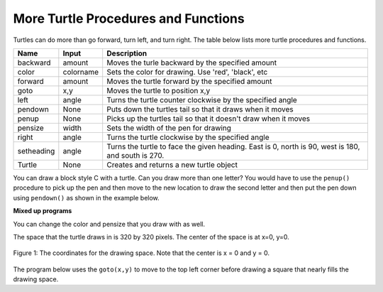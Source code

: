 ..  Copyright (C)  Mark Guzdial, Barbara Ericson, Briana Morrison
    Permission is granted to copy, distribute and/or modify this document
    under the terms of the GNU Free Documentation License, Version 1.3 or
    any later version published by the Free Software Foundation; with
    Invariant Sections being Forward, Prefaces, and Contributor List,
    no Front-Cover Texts, and no Back-Cover Texts.  A copy of the license
    is included in the section entitled "GNU Free Documentation License".

.. |bigteachernote| image:: Figures/apple.jpg
    :width: 50px
    :align: top
    :alt: teacher note

.. 	qnum::
	:start: 1
	:prefix: csp-5-3-
	
.. highlight:: java
   :linenothreshold: 4


    
More Turtle Procedures and Functions 
=======================================

Turtles can do more than go forward, turn left, and turn right.  The table below lists more turtle procedures and functions.

==========  ==========  =========================
Name        Input       Description
==========  ==========  =========================
backward    amount        Moves the turle backward by the specified amount
color       colorname     Sets the color for drawing.  Use 'red', 'black', etc
forward     amount        Moves the turtle forward by the specified amount	  
goto        x,y           Moves the turtle to position x,y
left        angle         Turns the turtle counter clockwise by the specified angle
pendown     None          Puts down the turtles tail so that it draws when it moves
penup       None          Picks up the turtles tail so that it doesn't draw when it moves
pensize     width         Sets the width of the pen for drawing
right       angle         Turns the turtle clockwise by the specified angle
setheading  angle         Turns the turtle to face the given heading.  East is 0, north is 90, west is 180, and south is 270.  
Turtle      None          Creates and returns a new turtle object
==========  ==========  =========================

You can draw a block style C with a turtle.  Can you draw more than one letter?  You would have to use the ``penup()`` procedure to pick up the pen and then move to the new location to draw the second letter and then put the pen down using ``pendown()`` as shown in the example below.  

.. activecode:: Turtle_CandL
    :nocodelens:
	
    from turtle import *  # use the turtle library
    space = Screen()	  # create a turtle space
    ji = Turtle()   	  # create a turtle named ji
    ji.right(180)   	  # turn right by 180 degrees
    ji.forward(75)        # move forward by 75 units 
    ji.right(90)          # turn right 90 degrees
    ji.forward(100)       # more forward by 90 units
    ji.right(90)          # turn right 90 degrees
    ji.forward(75)        # move forward by 75 units 
    ji.penup()            # pick up the pen
    ji.forward(50)        # move forward 50 units
    ji.pendown()          # put the pen down
    ji.right(90)          # turn right 90 degrees
    ji.forward(100)       # go forward 100 units
    ji.left(90)           # turn left 90 degrees
    ji.forward(75)        # go forward 75 units
    
**Mixed up programs**

.. parsonsprob:: 5_3_1_DrawA

   The following program uses a turtle to draw a capital A as shown in the picture to the left of this text, <img src="../_static/DrawA.png" width="150" align="left" hspace="10" vspace="5" /> but the lines are mixed up.  The program should do all necessary set-up: import the turtle module, get the space to draw on, and create the turtle.  Remember that the turtle starts off facing east when it is created.  The turtle should turn to face south and draw a line that is 150 pixels long and then turn to face east and draw a line that is 75 pixels long.  We have added a compass to the picture to indicate the directions north, south, west, and east.  <br /><br /><p>Drag the blocks of statements from the left column to the right column and put them in the right order.  Then click on <i>Check Me</i> to see if you are right. You will be told if any of the lines are in the wrong order.</p>
   -----
   from turtle import *
   =====
   space = Screen()
   ella = Turtle()
   =====
   ella.left(45)
   ella.forward(100)
   =====
   ella.right(135)
   ella.forward(100)
   =====
   ella.penup()
   ella.goto(100,100)
   =====
   ella.left(45)
   ella.forward(75)
   
.. parsonsprob:: 5_3_2_DrawH
   :adaptive:

   The following program uses a turtle to draw a capital H as shown in the picture to the left of this text, <img src="../_static/DrawH.png" width="150" align="left" hspace="10" vspace="5" /> but the lines are mixed up.  The program should do all necessary set-up: import the turtle module, get the space to draw on, and create the turtle.  Remember that the turtle starts off facing east when it is created.  The turtle should turn to face south and draw a line that is 150 pixels long and then turn to face east and draw a line that is 75 pixels long.  We have added a compass to the picture to indicate the directions north, south, west, and east.  <br /><br /><p>Drag the blocks of statements from the left column to the right column and put them in the right order.  Then click on <i>Check Me</i> to see if you are right. You will be told if any of the lines are in the wrong order.</p>
   -----
   from turtle import *
   space = Screen()  
   =====    
   anu = Turtle()        
   anu.left(90)
   anu.forward(100)
   =====
   anu.penup()
   anu.goto(0,50)
   anu.pendown()
   =====
   anu.right(90)
   anu.forward(50)
   =====
   anu.penup()
   anu.goto(50,0)
   anu.pendown()
   =====
   anu.left(90)
   anu.forward(100)
    
You can change the color and pensize that you draw with as well.

.. activecode:: Turtle_Color
    :nocodelens:
	
    from turtle import *  # use the turtle library
    space = Screen()	  # create a turtle space
    anu = Turtle()   	  # create a turtle named anu
    anu.color('red')      # set the color to red
    anu.pensize(25)       # set the size of the pen
    anu.right(180)   	  # turn right by 180 degrees
    anu.forward(75)       # move forward by 75 units 
    anu.right(90)         # turn right 90 degrees
    anu.color('blue')     # set the color to blue
    anu.pensize(50)       # set the pen size to 10
    anu.forward(100)      # move forward by 100 units

The space that the turtle draws in is 320 by 320 pixels.  The center of the space is at x=0, y=0.  

.. figure:: Figures/spaceCoord.png
    :width: 400px
    :align: center
    :alt: the space coordinate system
    :figclass: align-center

    Figure 1: The coordinates for the drawing space.  Note that the center is x = 0 and y = 0.
    
The program below uses the ``goto(x,y)`` to move to the top left corner before drawing a square that nearly fills the drawing space.
    
.. activecode:: Turtle_Bounds
    :nocodelens:
	
    from turtle import *  # use the turtle library
    space = Screen()	  # create a turtle space
    anu = Turtle()   	  # create a turtle named anu
    anu.penup()           # pick up the pen (don't draw)
    anu.goto(-150,150)    # go to the top left corner
    anu.pendown()         # put down the pen
    anu.forward(300)      # move forward by 300 pixels
    anu.right(90)         # turn right 90 degrees
    anu.forward(300)      # move forward by 300 pixels
    anu.right(90)         # turn right 90 degrees
    anu.forward(300)      # move forward by 300 pixels
    anu.right(90)         # turn right 90 degrees
    anu.forward(300)      # move forward by 300 pixels
    



